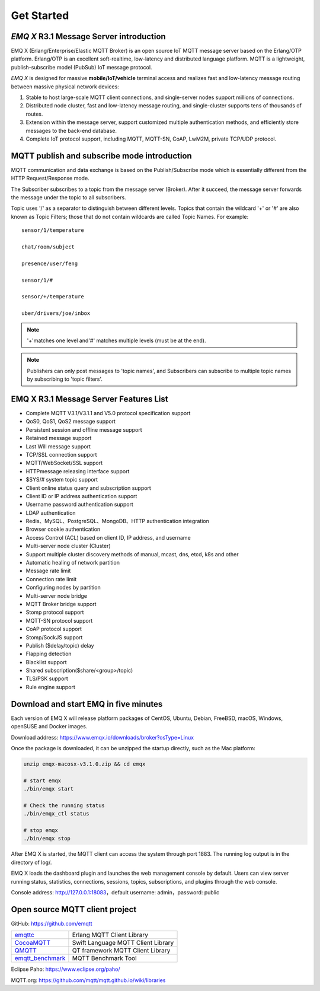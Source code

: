 
.. _getstarted:

===========
Get Started
===========

-------------------------------------------
*EMQ X* R3.1 Message Server introduction
-------------------------------------------

EMQ X (Erlang/Enterprise/Elastic MQTT Broker) is an open source IoT MQTT message server based on the Erlang/OTP platform. Erlang/OTP is an excellent soft-realtime, low-latency and distributed language platform. MQTT is a lightweight, publish-subscribe model (PubSub) IoT message protocol.

*EMQ X* is designed for massive **mobile/IoT/vehicle** terminal access and realizes fast and low-latency message routing between massive physical network devices:

1. Stable to host large-scale MQTT client connections, and single-server nodes support millions of connections.

2. Distributed node cluster, fast and low-latency message routing, and single-cluster supports tens of thousands of routes.

3. Extension within the message server, support customized multiple authentication methods, and efficiently store messages to the back-end database.

4. Complete IoT protocol support, including MQTT, MQTT-SN, CoAP, LwM2M, private TCP/UDP protocol.

.. _mqtt_pubsub:

--------------------------------------------
MQTT publish and subscribe mode introduction
--------------------------------------------

MQTT communication and data exchange is based on the Publish/Subscribe mode which is essentially different from the HTTP Request/Response mode.

The Subscriber subscribes to a topic from the message server (Broker). After it succeed, the message server forwards the message under the topic to all subscribers.

Topic uses '/' as a separator to distinguish between different levels. Topics that contain the wildcard '+' or '#' are also known as Topic Filters; those that do not contain wildcards are called Topic Names. For example::

    sensor/1/temperature

    chat/room/subject

    presence/user/feng

    sensor/1/#

    sensor/+/temperature

    uber/drivers/joe/inbox


.. NOTE:: '+'matches one level and'#' matches multiple levels (must be at the end).
.. NOTE:: Publishers can only post messages to 'topic names', and Subscribers can subscribe to multiple topic names by subscribing to 'topic filters'.

.. _features:

---------------------------------------
EMQ X R3.1 Message Server Features List
---------------------------------------

* Complete MQTT V3.1/V3.1.1 and V5.0 protocol specification support
* QoS0, QoS1, QoS2 message support
* Persistent session and offline message support
* Retained message support
* Last Will message support
* TCP/SSL connection support
* MQTT/WebSocket/SSL support
* HTTPmessage releasing interface support
* $SYS/#  system topic support
* Client online status query and subscription support
* Client ID or IP address authentication support
* Username password authentication support
* LDAP authentication
* Redis、MySQL、PostgreSQL、MongoDB、HTTP authentication integration
* Browser cookie authentication
* Access Control (ACL) based on client ID, IP address, and username
* Multi-server node cluster (Cluster)
* Support multiple cluster discovery methods of manual, mcast, dns, etcd, k8s and other 
* Automatic healing of network partition
* Message rate limit
* Connection rate limit
* Configuring nodes by partition
* Multi-server node bridge
* MQTT Broker bridge support
* Stomp protocol support
* MQTT-SN protocol support
* CoAP protocol support
* Stomp/SockJS support
* Publish ($delay/topic) delay
* Flapping detection
* Blacklist support
* Shared subscription($share/<group>/topic)
* TLS/PSK support
* Rule engine support

.. _quick_start:

---------------------------------------
Download and start EMQ in five minutes
---------------------------------------

Each version of EMQ X will release platform packages of CentOS, Ubuntu, Debian, FreeBSD, macOS, Windows, openSUSE  and Docker images.

Download address: https://www.emqx.io/downloads/broker?osType=Linux

Once the package is downloaded, it can be unzipped the startup directly, such as the Mac platform:


.. code-block:: bash

    unzip emqx-macosx-v3.1.0.zip && cd emqx

    # start emqx
    ./bin/emqx start

    # Check the running status
    ./bin/emqx_ctl status

    # stop emqx
    ./bin/emqx stop

After EMQ X is started, the MQTT client can access the system through port 1883. The running log output is in the directory of log/.

EMQ X loads the dashboard plugin and launches the web management console by default. Users can view server running status, statistics, connections, sessions, topics, subscriptions, and plugins through the web console.

Console address: http://127.0.0.1:18083，default username: admin，password: public

.. image:: ./_static/images/dashboard.png

.. _mqtt_clients:

--------------------------------
Open source MQTT client project
--------------------------------

GitHub: https://github.com/emqtt

+--------------------+------------------------------------+
| `emqttc`_          | Erlang MQTT Client Library         |
+--------------------+------------------------------------+
| `CocoaMQTT`_       | Swift Language MQTT Client Library |
+--------------------+------------------------------------+
| `QMQTT`_           | QT framework MQTT Client Library   |
+--------------------+------------------------------------+
| `emqtt_benchmark`_ | MQTT Benchmark Tool                |
+--------------------+------------------------------------+

Eclipse Paho: https://www.eclipse.org/paho/

MQTT.org: https://github.com/mqtt/mqtt.github.io/wiki/libraries

.. _emqttc:          https://github.com/emqtt/emqttc
.. _emqtt_benchmark: https://github.com/emqtt/emqtt_benchmark
.. _CocoaMQTT:       https://github.com/emqtt/CocoaMQTT
.. _QMQTT:           https://github.com/emqtt/qmqtt
